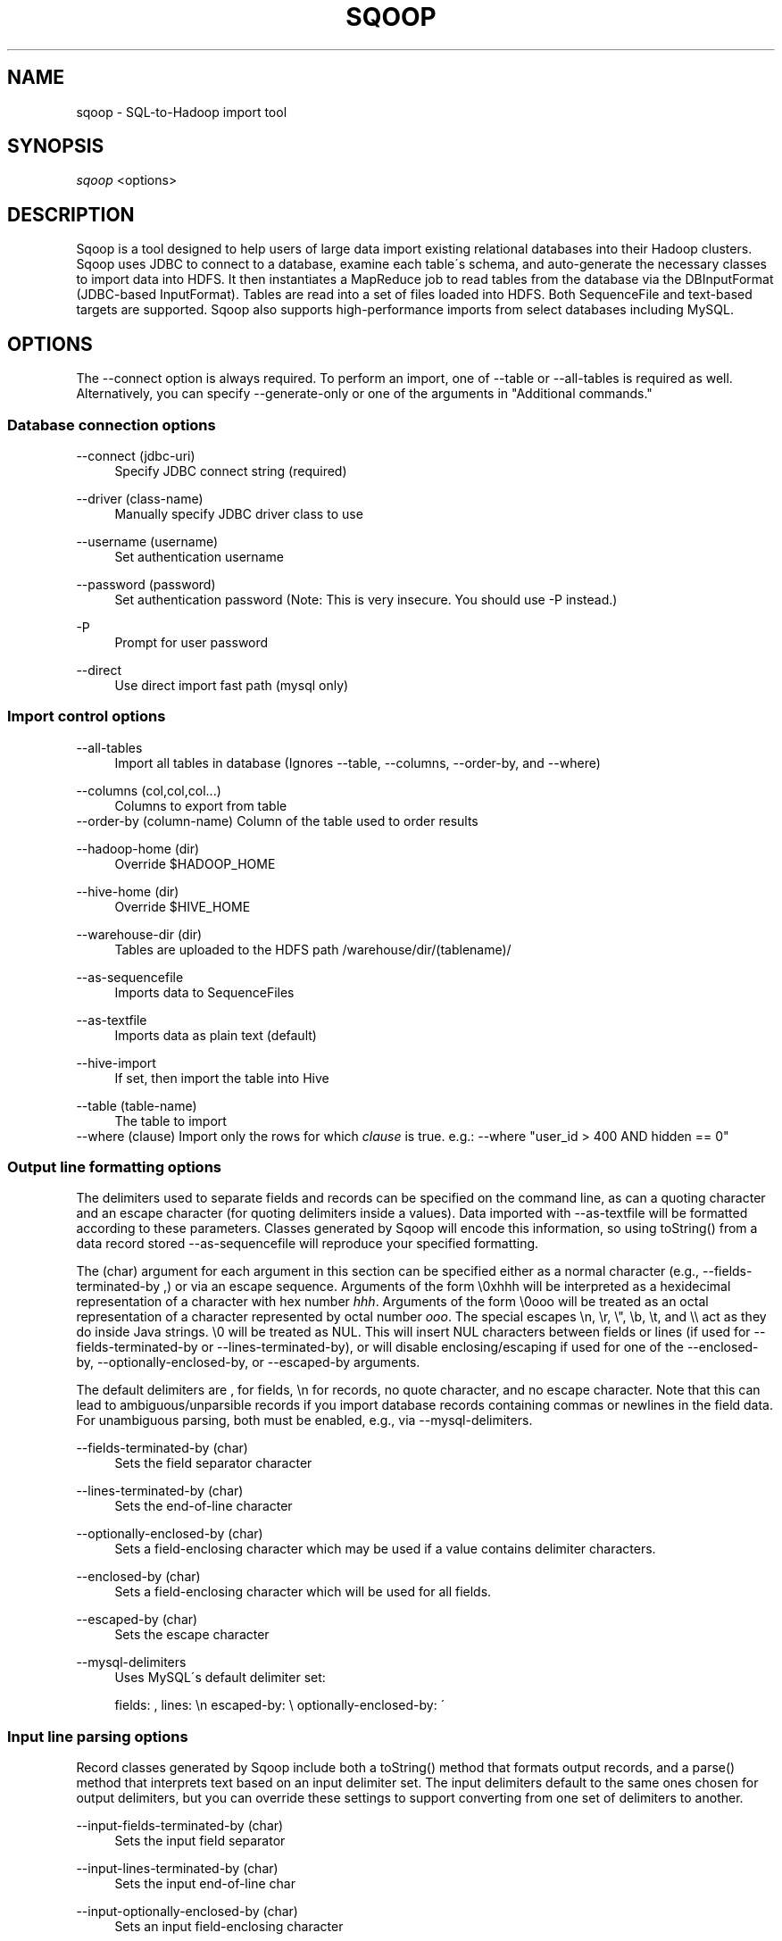 .\"     Title: sqoop
.\"    Author: 
.\" Generator: DocBook XSL Stylesheets v1.73.2 <http://docbook.sf.net/>
.\"      Date: 08/13/2009
.\"    Manual: 
.\"    Source: 
.\"
.TH "SQOOP" "1" "08/13/2009" "" ""
.\" disable hyphenation
.nh
.\" disable justification (adjust text to left margin only)
.ad l
.SH "NAME"
sqoop \- SQL-to-Hadoop import tool
.SH "SYNOPSIS"
\fIsqoop\fR <options>
.sp
.SH "DESCRIPTION"
Sqoop is a tool designed to help users of large data import existing relational databases into their Hadoop clusters\&. Sqoop uses JDBC to connect to a database, examine each table\'s schema, and auto\-generate the necessary classes to import data into HDFS\&. It then instantiates a MapReduce job to read tables from the database via the DBInputFormat (JDBC\-based InputFormat)\&. Tables are read into a set of files loaded into HDFS\&. Both SequenceFile and text\-based targets are supported\&. Sqoop also supports high\-performance imports from select databases including MySQL\&.
.sp
.SH "OPTIONS"
The \-\-connect option is always required\&. To perform an import, one of \-\-table or \-\-all\-tables is required as well\&. Alternatively, you can specify \-\-generate\-only or one of the arguments in "Additional commands\&."
.sp
.SS "Database connection options"
.PP
\-\-connect (jdbc\-uri)
.RS 4
Specify JDBC connect string (required)
.RE
.PP
\-\-driver (class\-name)
.RS 4
Manually specify JDBC driver class to use
.RE
.PP
\-\-username (username)
.RS 4
Set authentication username
.RE
.PP
\-\-password (password)
.RS 4
Set authentication password (Note: This is very insecure\&. You should use \-P instead\&.)
.RE
.PP
\-P
.RS 4
Prompt for user password
.RE
.PP
\-\-direct
.RS 4
Use direct import fast path (mysql only)
.RE
.SS "Import control options"
.PP
\-\-all\-tables
.RS 4
Import all tables in database (Ignores
\-\-table,
\-\-columns,
\-\-order\-by, and
\-\-where)
.RE
.PP
\-\-columns (col,col,col\&...)
.RS 4
Columns to export from table
.RE
\-\-order\-by (column\-name) Column of the table used to order results
.PP
\-\-hadoop\-home (dir)
.RS 4
Override $HADOOP_HOME
.RE
.PP
\-\-hive\-home (dir)
.RS 4
Override $HIVE_HOME
.RE
.PP
\-\-warehouse\-dir (dir)
.RS 4
Tables are uploaded to the HDFS path
/warehouse/dir/(tablename)/
.RE
.PP
\-\-as\-sequencefile
.RS 4
Imports data to SequenceFiles
.RE
.PP
\-\-as\-textfile
.RS 4
Imports data as plain text (default)
.RE
.PP
\-\-hive\-import
.RS 4
If set, then import the table into Hive
.RE
.PP
\-\-table (table\-name)
.RS 4
The table to import
.RE
\-\-where (clause) Import only the rows for which \fIclause\fR is true\&. e\&.g\&.: \-\-where "user_id > 400 AND hidden == 0"
.sp
.SS "Output line formatting options"
The delimiters used to separate fields and records can be specified on the command line, as can a quoting character and an escape character (for quoting delimiters inside a values)\&. Data imported with \-\-as\-textfile will be formatted according to these parameters\&. Classes generated by Sqoop will encode this information, so using toString() from a data record stored \-\-as\-sequencefile will reproduce your specified formatting\&.
.sp
The (char) argument for each argument in this section can be specified either as a normal character (e\&.g\&., \-\-fields\-terminated\-by ,) or via an escape sequence\&. Arguments of the form \e0xhhh will be interpreted as a hexidecimal representation of a character with hex number \fIhhh\fR\&. Arguments of the form \e0ooo will be treated as an octal representation of a character represented by octal number \fIooo\fR\&. The special escapes \en, \er, \e", \eb, \et, and \e\e act as they do inside Java strings\&. \e0 will be treated as NUL\&. This will insert NUL characters between fields or lines (if used for \-\-fields\-terminated\-by or \-\-lines\-terminated\-by), or will disable enclosing/escaping if used for one of the \-\-enclosed\-by, \-\-optionally\-enclosed\-by, or \-\-escaped\-by arguments\&.
.sp
The default delimiters are , for fields, \en for records, no quote character, and no escape character\&. Note that this can lead to ambiguous/unparsible records if you import database records containing commas or newlines in the field data\&. For unambiguous parsing, both must be enabled, e\&.g\&., via \-\-mysql\-delimiters\&.
.PP
\-\-fields\-terminated\-by (char)
.RS 4
Sets the field separator character
.RE
.PP
\-\-lines\-terminated\-by (char)
.RS 4
Sets the end\-of\-line character
.RE
.PP
\-\-optionally\-enclosed\-by (char)
.RS 4
Sets a field\-enclosing character which may be used if a value contains delimiter characters\&.
.RE
.PP
\-\-enclosed\-by (char)
.RS 4
Sets a field\-enclosing character which will be used for all fields\&.
.RE
.PP
\-\-escaped\-by (char)
.RS 4
Sets the escape character
.RE
.PP
\-\-mysql\-delimiters
.RS 4
Uses MySQL\'s default delimiter set:
.sp
fields: , lines: \en escaped\-by: \e optionally\-enclosed\-by: \'
.RE
.SS "Input line parsing options"
Record classes generated by Sqoop include both a toString() method that formats output records, and a parse() method that interprets text based on an input delimiter set\&. The input delimiters default to the same ones chosen for output delimiters, but you can override these settings to support converting from one set of delimiters to another\&.
.PP
\-\-input\-fields\-terminated\-by (char)
.RS 4
Sets the input field separator
.RE
.PP
\-\-input\-lines\-terminated\-by (char)
.RS 4
Sets the input end\-of\-line char
.RE
.PP
\-\-input\-optionally\-enclosed\-by (char)
.RS 4
Sets an input field\-enclosing character
.RE
.PP
\-\-input\-enclosed\-by (char)
.RS 4
Sets a required input field encloser
.RE
.PP
\-\-input\-escaped\-by (char)
.RS 4
Sets the input escape character
.RE
.SS "Code generation options"
.PP
\-\-bindir (dir)
.RS 4
Output directory for compiled objects
.RE
.PP
\-\-class\-name (name)
.RS 4
Sets the name of the class to generate\&. By default, classes are named after the table they represent\&. Using this parameters ignores
\-\-package\-name\&.
.RE
.PP
\-\-generate\-only
.RS 4
Stop after code generation; do not import
.RE
.PP
\-\-outdir (dir)
.RS 4
Output directory for generated code
.RE
.PP
\-\-package\-name (package)
.RS 4
Puts auto\-generated classes in the named Java package
.RE
.SS "Additional commands"
These commands cause Sqoop to report information and exit; no import or code generation is performed\&.
.PP
\-\-debug\-sql (statement)
.RS 4
Execute
\fIstatement\fR
in SQL and display the results
.RE
.PP
\-\-help
.RS 4
Display usage information and exit
.RE
.PP
\-\-list\-databases
.RS 4
List all databases available and exit
.RE
.PP
\-\-list\-tables
.RS 4
List tables in database and exit
.RE
.SH "ENVIRONMENT"
.PP
JAVA_HOME
.RS 4
As part of its import process, Sqoop generates and compiles Java code by invoking the Java compiler
\fBjavac\fR(1)\&. As a result, JAVA_HOME must be set to the location of your JDK (note: This cannot just be a JRE)\&. e\&.g\&.,
/usr/java/default\&. Hadoop (and Sqoop) requires Sun Java 1\&.6 which can be downloaded from
\fIhttp://java\&.sun\&.com\fR\&.
.RE
.PP
HADOOP_HOME
.RS 4
The location of the Hadoop jar files\&. If you installed Hadoop via RPM or DEB, these are in
/usr/lib/hadoop\-20\&.
.RE
.PP
HIVE_HOME
.RS 4
If you are performing a Hive import, you must identify the location of Hive\'s jars and configuration\&. If you installed Hive via RPM or DEB, these are in
/usr/lib/hive\&.
.RE
.SH "TROUBLESHOOTING"
Sqoop\'s output is emitted via log4j, a logging system for Java that is used by other components of Hadoop\&. If Sqoop is failing to import your tables correctly, you can enable more verbose logging by adding the following line to /etc/hadoop/conf/log4j\&.properties:
.sp
.sp
.RS 4
.nf
log4j\&.logger\&.org\&.apache\&.hadoop\&.sqoop=DEBUG
.fi
.RE
If you continue to have trouble using Sqoop, drop us a line on our \fIcommunity support portal\fR\&[1] and we\'ll help you out\&.
.sp
.SH "SEE ALSO"
\fBhadoop\fR(1)
.sp
.SH "AUTHOR"
Written by Aaron Kimball <\fIaaron@cloudera\&.com\fR\&[2]>
.sp
.SH "NOTES"
.IP " 1." 4
community support portal
.RS 4
\%http://getsatisfaction.com/cloudera/products/cloudera_sqoop
.RE
.IP " 2." 4
aaron@cloudera.com
.RS 4
\%mailto:aaron@cloudera.com
.RE
